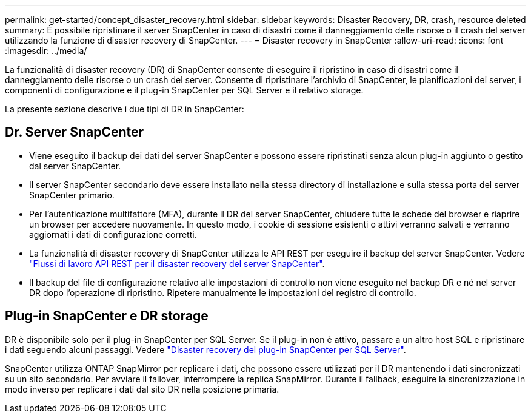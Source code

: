 ---
permalink: get-started/concept_disaster_recovery.html 
sidebar: sidebar 
keywords: Disaster Recovery, DR, crash, resource deleted 
summary: È possibile ripristinare il server SnapCenter in caso di disastri come il danneggiamento delle risorse o il crash del server utilizzando la funzione di disaster recovery di SnapCenter. 
---
= Disaster recovery in SnapCenter
:allow-uri-read: 
:icons: font
:imagesdir: ../media/


[role="lead"]
La funzionalità di disaster recovery (DR) di SnapCenter consente di eseguire il ripristino in caso di disastri come il danneggiamento delle risorse o un crash del server. Consente di ripristinare l'archivio di SnapCenter, le pianificazioni dei server, i componenti di configurazione e il plug-in SnapCenter per SQL Server e il relativo storage.

La presente sezione descrive i due tipi di DR in SnapCenter:



== Dr. Server SnapCenter

* Viene eseguito il backup dei dati del server SnapCenter e possono essere ripristinati senza alcun plug-in aggiunto o gestito dal server SnapCenter.
* Il server SnapCenter secondario deve essere installato nella stessa directory di installazione e sulla stessa porta del server SnapCenter primario.
* Per l'autenticazione multifattore (MFA), durante il DR del server SnapCenter, chiudere tutte le schede del browser e riaprire un browser per accedere nuovamente. In questo modo, i cookie di sessione esistenti o attivi verranno salvati e verranno aggiornati i dati di configurazione corretti.
* La funzionalità di disaster recovery di SnapCenter utilizza le API REST per eseguire il backup del server SnapCenter. Vedere link:../tech-refresh/task_tech_refresh_server_host.html["Flussi di lavoro API REST per il disaster recovery del server SnapCenter"].
* Il backup del file di configurazione relativo alle impostazioni di controllo non viene eseguito nel backup DR e né nel server DR dopo l'operazione di ripristino. Ripetere manualmente le impostazioni del registro di controllo.




== Plug-in SnapCenter e DR storage

DR è disponibile solo per il plug-in SnapCenter per SQL Server. Se il plug-in non è attivo, passare a un altro host SQL e ripristinare i dati seguendo alcuni passaggi. Vedere link:../protect-scsql/task_disaster_recovery_scsql.html["Disaster recovery del plug-in SnapCenter per SQL Server"].

SnapCenter utilizza ONTAP SnapMirror per replicare i dati, che possono essere utilizzati per il DR mantenendo i dati sincronizzati su un sito secondario. Per avviare il failover, interrompere la replica SnapMirror. Durante il fallback, eseguire la sincronizzazione in modo inverso per replicare i dati dal sito DR nella posizione primaria.
